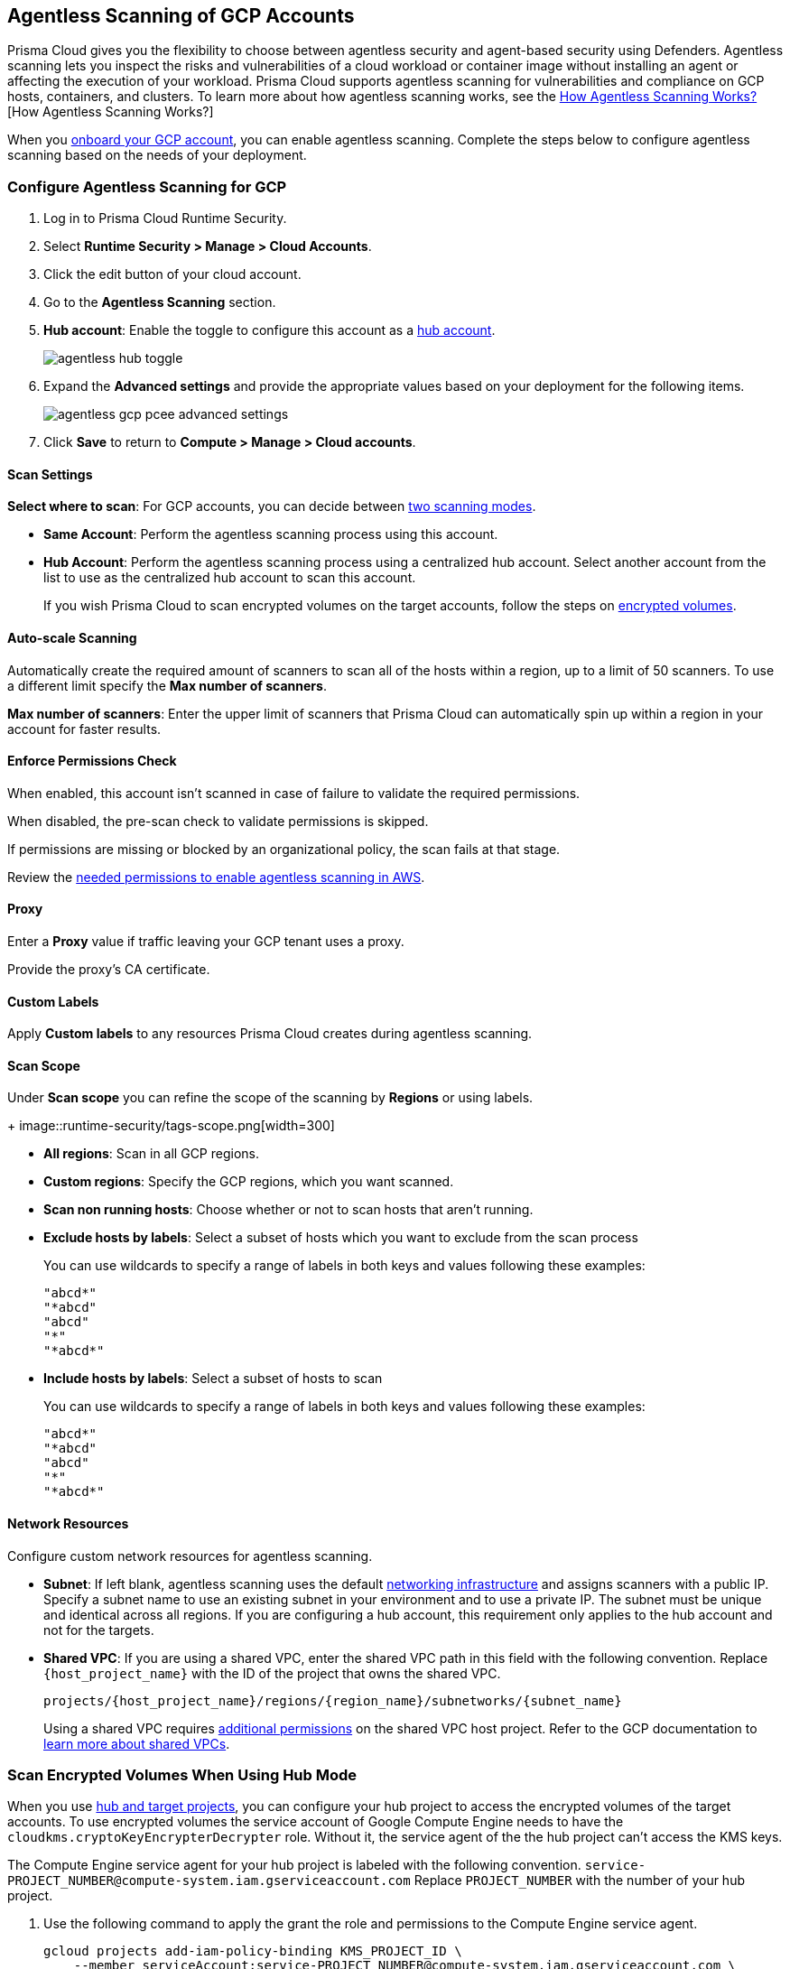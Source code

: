 [#configure-gcp-agentless]
== Agentless Scanning of GCP Accounts

Prisma Cloud gives you the flexibility to choose between agentless security and agent-based security using Defenders. Agentless scanning lets you inspect the risks and vulnerabilities of a cloud workload or container image without installing an agent or affecting the execution of your workload. Prisma Cloud supports agentless scanning for vulnerabilities and compliance on GCP hosts, containers, and clusters. To learn more about how agentless scanning works, see the xref:../agentless-scanning.adoc[How Agentless Scanning Works?][How Agentless Scanning Works?]

When you xref:../../../connect/connect-cloud-accounts/onboard-gcp/onboard-gcp.adoc[onboard your GCP account], you can enable agentless scanning.
Complete the steps below to configure agentless scanning based on the needs of your deployment.

[.task]
=== Configure Agentless Scanning for GCP

[.procedure]

. Log in to Prisma Cloud Runtime Security.

. Select *Runtime Security > Manage > Cloud Accounts*.

. Click the edit button of your cloud account.

. Go to the *Agentless Scanning* section.

. *Hub account*: Enable the toggle to configure this account as a xref:../agentless-scanning-modes.adoc[hub account].
+
image::runtime-security/agentless-hub-toggle.png[]

. Expand the *Advanced settings* and provide the appropriate values based on your deployment for the following items.
+
image::runtime-security/agentless-gcp-pcee-advanced-settings.png[]

. Click *Save* to return to *Compute > Manage > Cloud accounts*.

[#gcp-agentless-modes]
==== Scan Settings

*Select where to scan*: For GCP accounts, you can decide between xref:../agentless-scanning.adoc#scanning-modes[two scanning modes].

* *Same Account*: Perform the agentless scanning process using this account.

* *Hub Account*: Perform the agentless scanning process using a centralized hub account.
Select another account from the list to use as the centralized hub account to scan this account.
+
If you wish Prisma Cloud to scan encrypted volumes on the target accounts, follow the steps on <<gcp-encrypted-volumes,encrypted volumes>>.

[#gcp-agentless-auto-scale]
==== Auto-scale Scanning

Automatically create the required amount of scanners to scan all of the hosts within a region, up to a limit of 50 scanners.
To use a different limit specify the *Max number of scanners*.

*Max number of scanners*: Enter the upper limit of scanners that Prisma Cloud can automatically spin up within a region in your account for faster results.

[#gcp-agentless-permissions]
==== Enforce Permissions Check

When enabled, this account isn't scanned in case of failure to validate the required permissions.

When disabled, the pre-scan check to validate permissions is skipped.

If permissions are missing or blocked by an organizational policy, the scan fails at that stage.

Review the xref:../../configure/permissions.adoc#gcp-agentless[needed permissions to enable agentless scanning in AWS].

[#gcp-agentless-proxy]
==== Proxy

Enter a *Proxy* value if traffic leaving your GCP tenant uses a proxy.

Provide the proxy's CA certificate.

[#gcp-custom-labels]
==== Custom Labels

Apply *Custom labels* to any resources Prisma Cloud creates during agentless scanning.

[#gcp-agentless-scope]
==== Scan Scope

Under *Scan scope* you can refine the scope of the scanning by *Regions* or using labels.
+
image::runtime-security/tags-scope.png[width=300]

* *All regions*: Scan in all GCP regions.

* *Custom regions*: Specify the GCP regions, which you want scanned.

* *Scan non running hosts*: Choose whether or not to scan hosts that aren't running.

* *Exclude hosts by labels*: Select a subset of hosts which you want to exclude from the scan process
+
You can use wildcards to specify a range of labels in both keys and values following these examples:
+
[source]
----
"abcd*"
"*abcd"
"abcd"
"*"
"*abcd*"
----

* *Include hosts by labels*: Select a subset of hosts to scan
+
You can use wildcards to specify a range of labels in both keys and values following these examples:
+
[source]
----
"abcd*"
"*abcd"
"abcd"
"*"
"*abcd*"
----

[#gcp-agentless-network]
==== Network Resources

Configure custom network resources for agentless scanning.

* *Subnet*: If left blank, agentless scanning uses the default xref:../agentless-scanning.adoc#networking-infrastructure[networking infrastructure] and assigns scanners with a public IP. Specify a subnet name to use an existing subnet in your environment and to use a private IP. The subnet must be unique and identical across all regions.
If you are configuring a hub account, this requirement only applies to the hub account and not for the targets.

* *Shared VPC*: If you are using a shared VPC, enter the shared VPC path in this field with the following convention. Replace `{host_project_name}` with the ID of the project that owns the shared VPC.
+
[source]
----
projects/{host_project_name}/regions/{region_name}/subnetworks/{subnet_name}
----
+
Using a shared VPC requires xref:../../configure/permissions.adoc#gcp-agentless[additional permissions] on the shared VPC host project.
Refer to the GCP documentation to https://cloud.google.com/vpc/docs/shared-vpc[learn more about shared VPCs].

[.task]
[#gcp-encrypted-volumes]
=== Scan Encrypted Volumes When Using Hub Mode

When you use xref:../agentless-scanning-modes.adoc[hub and target projects], you can configure your hub project to access the encrypted volumes of the target accounts.
To use encrypted volumes the service account of Google Compute Engine needs to have the `cloudkms.cryptoKeyEncrypterDecrypter` role.
Without it, the service agent of the the hub project can't access the KMS keys.

The Compute Engine service agent for your hub project is labeled with the following convention.
`service-PROJECT_NUMBER@compute-system.iam.gserviceaccount.com`
Replace `PROJECT_NUMBER` with the number of your hub project.

[.procedure]

. Use the following command to apply the grant the role and permissions to the Compute Engine service agent.
+
[source]
----
gcloud projects add-iam-policy-binding KMS_PROJECT_ID \
    --member serviceAccount:service-PROJECT_NUMBER@compute-system.iam.gserviceaccount.com \
    --role roles/cloudkms.cryptoKeyEncrypterDecrypter
----

. Replace `KMS_PROJECT_ID` with any project you need to use.
The KMS project isn't required to be the hub account or the target accounts you wish to scan.

=== Troubleshooting

If you have organization-level policies blocking external connections, GCP applies the policies at the project level, which includes all the VMs in the applicable projects.
When using agentless scanning in same account mode in GCP, the policy blocks the external connection to the Prisma Cloud console causing errors.
There are to options to resolve the errors.

* You can use custom network resources to manage the external connections of your deployment.

If you have organization-level policies blocking external connections using public IPs, GCP applies the policies at the project level, which includes all the VMs in the applicable projects.
When using agentless scanning in same account mode in GCP, this policy blocks the external connection to the Prisma Cloud console, resulting in errors and scan failure.

You have the following options to solve this issue.

* You can create custom network resources to manage the external connections that Prisma Cloud uses to communicate with its backend. - see the *Network resources* step in the *Configure Agentless Scanning for GCP* section.
* You can configure agentless scanning to operate in hub account mode and exclude the hub project from the organization-level policy blocking external connections.
